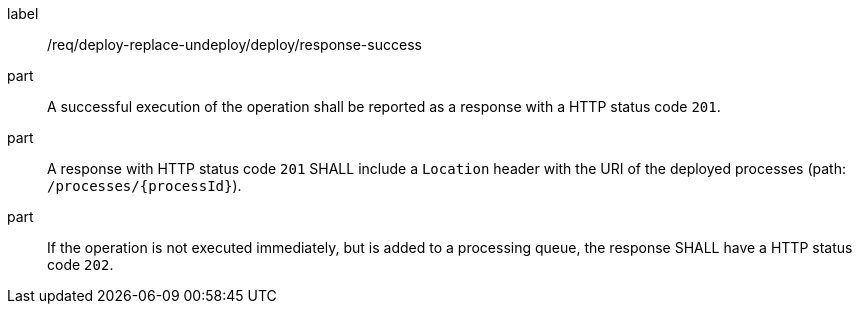 [[req_deploy-replace-undeploy_deploy_response_success]]
[requirement]
====
[%metadata]
label:: /req/deploy-replace-undeploy/deploy/response-success
part:: A successful execution of the operation shall be reported as a response with a HTTP status code `201`.
part:: A response with HTTP status code `201` SHALL include a `Location` header with the URI of the deployed processes (path: `/processes/{processId}`).
part:: If the operation is not executed immediately, but is added to a processing queue, the response SHALL have a HTTP status code `202`.
====
